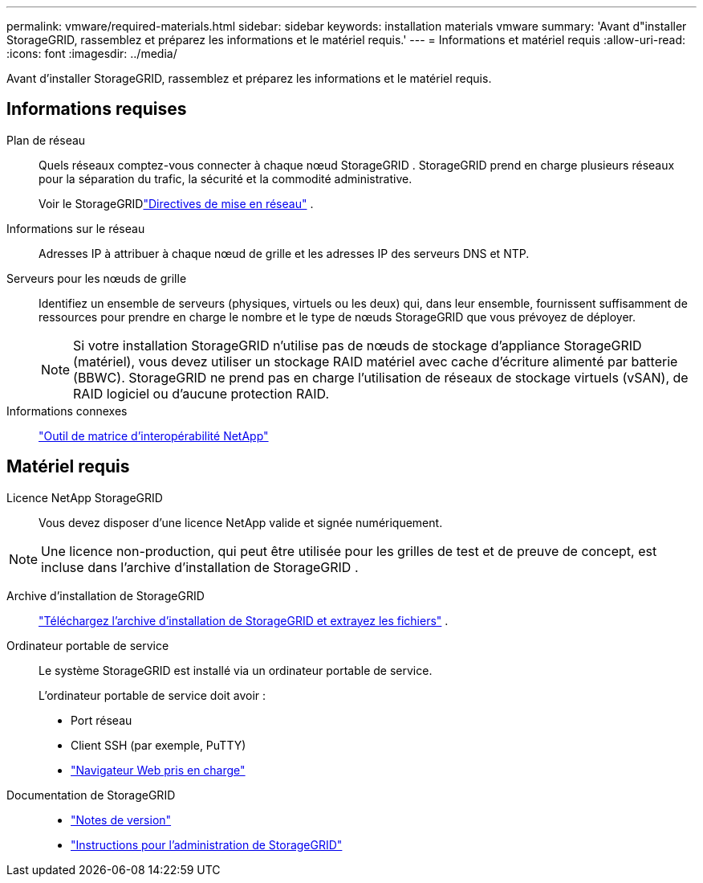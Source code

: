 ---
permalink: vmware/required-materials.html 
sidebar: sidebar 
keywords: installation materials vmware 
summary: 'Avant d"installer StorageGRID, rassemblez et préparez les informations et le matériel requis.' 
---
= Informations et matériel requis
:allow-uri-read: 
:icons: font
:imagesdir: ../media/


[role="lead"]
Avant d'installer StorageGRID, rassemblez et préparez les informations et le matériel requis.



== Informations requises

Plan de réseau:: Quels réseaux comptez-vous connecter à chaque nœud StorageGRID .  StorageGRID prend en charge plusieurs réseaux pour la séparation du trafic, la sécurité et la commodité administrative.
+
--
Voir le StorageGRIDlink:../network/index.html["Directives de mise en réseau"] .

--
Informations sur le réseau:: Adresses IP à attribuer à chaque nœud de grille et les adresses IP des serveurs DNS et NTP.
Serveurs pour les nœuds de grille:: Identifiez un ensemble de serveurs (physiques, virtuels ou les deux) qui, dans leur ensemble, fournissent suffisamment de ressources pour prendre en charge le nombre et le type de nœuds StorageGRID que vous prévoyez de déployer.
+
--

NOTE: Si votre installation StorageGRID n'utilise pas de nœuds de stockage d'appliance StorageGRID (matériel), vous devez utiliser un stockage RAID matériel avec cache d'écriture alimenté par batterie (BBWC).  StorageGRID ne prend pas en charge l'utilisation de réseaux de stockage virtuels (vSAN), de RAID logiciel ou d'aucune protection RAID.

--
Informations connexes:: https://imt.netapp.com/matrix/#welcome["Outil de matrice d'interopérabilité NetApp"^]




== Matériel requis

Licence NetApp StorageGRID:: Vous devez disposer d'une licence NetApp valide et signée numériquement.



NOTE: Une licence non-production, qui peut être utilisée pour les grilles de test et de preuve de concept, est incluse dans l'archive d'installation de StorageGRID .

Archive d'installation de StorageGRID:: link:downloading-and-extracting-storagegrid-installation-files.html["Téléchargez l'archive d'installation de StorageGRID et extrayez les fichiers"] .
Ordinateur portable de service:: Le système StorageGRID est installé via un ordinateur portable de service.
+
--
L'ordinateur portable de service doit avoir :

* Port réseau
* Client SSH (par exemple, PuTTY)
* link:../admin/web-browser-requirements.html["Navigateur Web pris en charge"]


--
Documentation de StorageGRID::
+
--
* link:../release-notes/index.html["Notes de version"]
* link:../admin/index.html["Instructions pour l'administration de StorageGRID"]


--

